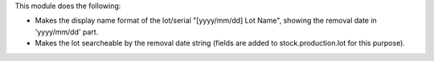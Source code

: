 This module does the following:

* Makes the display name format of the lot/serial "[yyyy/mm/dd] Lot Name", showing the
  removal date in 'yyyy/mm/dd' part.
* Makes the lot searcheable by the removal date string (fields are added to
  stock.production.lot for this purpose).
